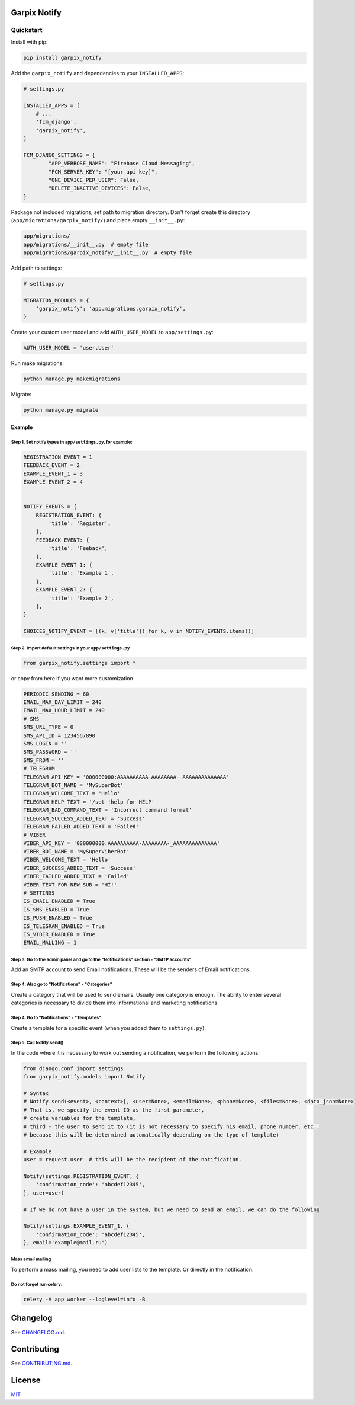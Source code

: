 
Garpix Notify
=============

Quickstart
----------

Install with pip:


.. code-block:: bash

   pip install garpix_notify

Add the ``garpix_notify`` and dependencies to your ``INSTALLED_APPS``\ :

.. code-block:: python

   # settings.py

   INSTALLED_APPS = [
       # ...
       'fcm_django',
       'garpix_notify',
   ]

   FCM_DJANGO_SETTINGS = {
           "APP_VERBOSE_NAME": "Firebase Cloud Messaging",
           "FCM_SERVER_KEY": "[your api key]",
           "ONE_DEVICE_PER_USER": False,
           "DELETE_INACTIVE_DEVICES": False,
   }

Package not included migrations, set path to migration directory. Don't forget create this directory (\ ``app/migrations/garpix_notify/``\ ) and place empty ``__init__.py``\ :

.. code-block::

   app/migrations/
   app/migrations/__init__.py  # empty file
   app/migrations/garpix_notify/__init__.py  # empty file

Add path to settings:

.. code-block:: python

   # settings.py

   MIGRATION_MODULES = {
       'garpix_notify': 'app.migrations.garpix_notify',
   }

Create your custom user model and add ``AUTH_USER_MODEL`` to ``app/settings.py``\ :

.. code-block::

   AUTH_USER_MODEL = 'user.User'

Run make migrations:

.. code-block:: bash

   python manage.py makemigrations

Migrate:

.. code-block:: bash

   python manage.py migrate

Example
^^^^^^^

Step 1. Set notify types in ``app/settings.py``\ , for example:
~~~~~~~~~~~~~~~~~~~~~~~~~~~~~~~~~~~~~~~~~~~~~~~~~~~~~~~~~~~~~~~~~

.. code-block:: python

   REGISTRATION_EVENT = 1
   FEEDBACK_EVENT = 2
   EXAMPLE_EVENT_1 = 3
   EXAMPLE_EVENT_2 = 4


   NOTIFY_EVENTS = {
       REGISTRATION_EVENT: {
           'title': 'Register',
       },
       FEEDBACK_EVENT: {
           'title': 'Feeback',
       },
       EXAMPLE_EVENT_1: {
           'title': 'Example 1',
       },
       EXAMPLE_EVENT_2: {
           'title': 'Example 2',
       },
   }

   CHOICES_NOTIFY_EVENT = [(k, v['title']) for k, v in NOTIFY_EVENTS.items()]

Step 2. Import default settings in your ``app/settings.py``\
~~~~~~~~~~~~~~~~~~~~~~~~~~~~~~~~~~~~~~~~~~~~~~~~~~~~~~~~~~~~~~~~~~~~~~~~~~~~~~~~~~~~~
.. code-block:: python

    from garpix_notify.settings import *


or copy from here if you want more customization

.. code-block:: python

    PERIODIC_SENDING = 60
    EMAIL_MAX_DAY_LIMIT = 240
    EMAIL_MAX_HOUR_LIMIT = 240
    # SMS
    SMS_URL_TYPE = 0
    SMS_API_ID = 1234567890
    SMS_LOGIN = ''
    SMS_PASSWORD = ''
    SMS_FROM = ''
    # TELEGRAM
    TELEGRAM_API_KEY = '000000000:AAAAAAAAAA-AAAAAAAA-_AAAAAAAAAAAAAA'
    TELEGRAM_BOT_NAME = 'MySuperBot'
    TELEGRAM_WELCOME_TEXT = 'Hello'
    TELEGRAM_HELP_TEXT = '/set !help for HELP'
    TELEGRAM_BAD_COMMAND_TEXT = 'Incorrect command format'
    TELEGRAM_SUCCESS_ADDED_TEXT = 'Success'
    TELEGRAM_FAILED_ADDED_TEXT = 'Failed'
    # VIBER
    VIBER_API_KEY = '000000000:AAAAAAAAAA-AAAAAAAA-_AAAAAAAAAAAAAA'
    VIBER_BOT_NAME = 'MySuperViberBot'
    VIBER_WELCOME_TEXT = 'Hello'
    VIBER_SUCCESS_ADDED_TEXT = 'Success'
    VIBER_FAILED_ADDED_TEXT = 'Failed'
    VIBER_TEXT_FOR_NEW_SUB = 'HI!'
    # SETTINGS
    IS_EMAIL_ENABLED = True
    IS_SMS_ENABLED = True
    IS_PUSH_ENABLED = True
    IS_TELEGRAM_ENABLED = True
    IS_VIBER_ENABLED = True
    EMAIL_MALLING = 1


Step 3. Go to the admin panel and go to the "Notifications" section - "SMTP accounts"
~~~~~~~~~~~~~~~~~~~~~~~~~~~~~~~~~~~~~~~~~~~~~~~~~~~~~~~~~~~~~~~~~~~~~~~~~~~~~~~~~~~~~

Add an SMTP account to send Email notifications. These will be the senders of Email notifications.

Step 4. Also go to "Notifications" - "Categories"
~~~~~~~~~~~~~~~~~~~~~~~~~~~~~~~~~~~~~~~~~~~~~~~~~

Create a category that will be used to send emails. Usually one category is enough. The ability to enter several categories
is necessary to divide them into informational and marketing notifications.

Step 4. Go to "Notifications" - "Templates"
~~~~~~~~~~~~~~~~~~~~~~~~~~~~~~~~~~~~~~~~~~~

Create a template for a specific event (when you added them to ``settings.py``\ ).

Step 5. Call Notify.send()
~~~~~~~~~~~~~~~~~~~~~~~~~~

In the code where it is necessary to work out sending a notification, we perform the following actions:

.. code-block:: python

   from django.conf import settings
   from garpix_notify.models import Notify

   # Syntax
   # Notify.send(<event>, <context>[, <user=None>, <email=None>, <phone=None>, <files=None>, <data_json=None>])
   # That is, we specify the event ID as the first parameter,
   # create variables for the template,
   # third - the user to send it to (it is not necessary to specify his email, phone number, etc.,
   # because this will be determined automatically depending on the type of template)

   # Example
   user = request.user  # this will be the recipient of the notification.

   Notify(settings.REGISTRATION_EVENT, {
       'confirmation_code': 'abcdef12345',
   }, user=user)

   # If we do not have a user in the system, but we need to send an email, we can do the following

   Notify(settings.EXAMPLE_EVENT_1, {
       'confirmation_code': 'abcdef12345',
   }, email='example@mail.ru')

Mass email mailing
~~~~~~~~~~~~~~~~~~~~~~~~~~~~~~~~~~~~~~~~~~~
To perform a mass mailing, you need to add user lists to the template.
Or directly in the notification.

Do not forget run celery:
~~~~~~~~~~~~~~~~~~~~~~~~~~~~~~~~~~~~~~~~~~~
.. code-block::

   celery -A app worker --loglevel=info -B

Changelog
=========

See `CHANGELOG.md <CHANGELOG.md>`_.

Contributing
============

See `CONTRIBUTING.md <CONTRIBUTING.md>`_.

License
=======

`MIT <LICENSE>`_
